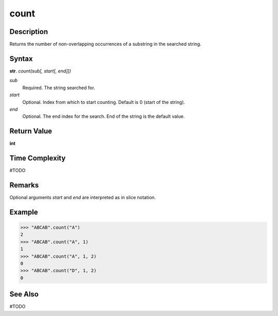 =====
count
=====

Description
----------
Returns the number of non-overlapping occurrences of a substring in the searched string.

Syntax
------
**str**. *count(sub[, start[, end]])*

*sub*
    Required. The string searched for.
*start*
    Optional. Index from which to start counting. Default is 0 (start of the string).
*end*
    Optional. The end index for the search. End of the string is the default value.

Return Value
------------
**int**

Time Complexity
---------------
#TODO

Remarks
-------
Optional arguments *start* and *end* are interpreted as in slice notation.

Example
-------
>>> "ABCAB".count("A")
2
>>> "ABCAB".count("A", 1)
1
>>> "ABCAB".count("A", 1, 2)
0
>>> "ABCAB".count("D", 1, 2)
0

See Also
--------
#TODO
